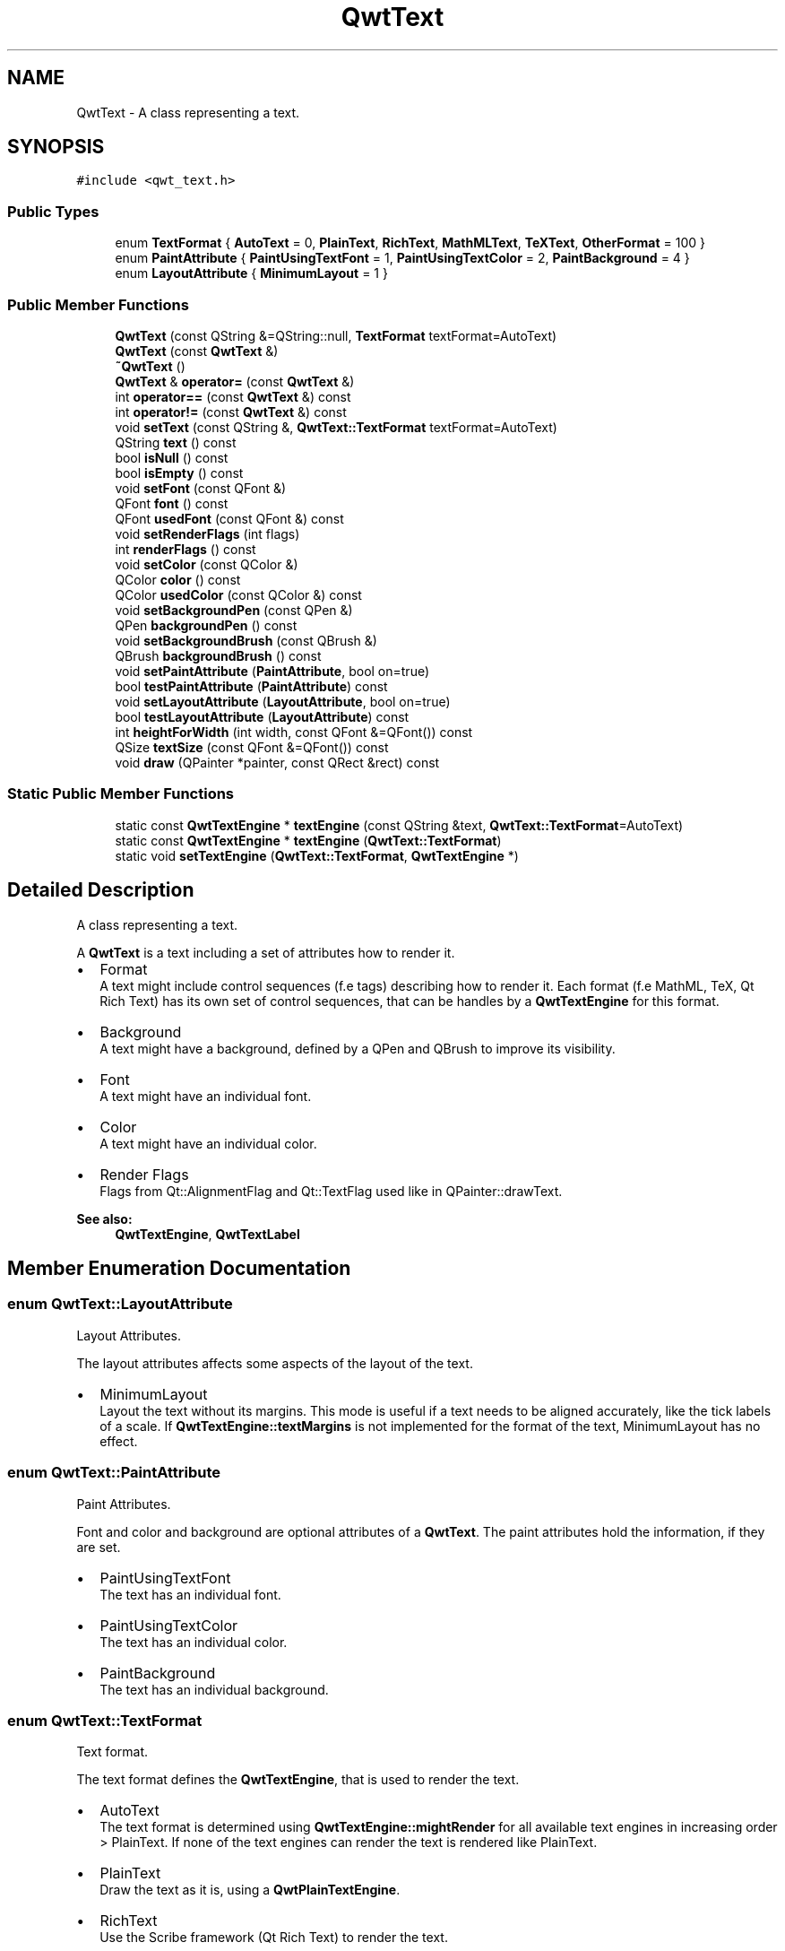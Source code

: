 .TH "QwtText" 3 "22 Mar 2009" "Qwt User's Guide" \" -*- nroff -*-
.ad l
.nh
.SH NAME
QwtText \- A class representing a text.  

.PP
.SH SYNOPSIS
.br
.PP
\fC#include <qwt_text.h>\fP
.PP
.SS "Public Types"

.in +1c
.ti -1c
.RI "enum \fBTextFormat\fP { \fBAutoText\fP =  0, \fBPlainText\fP, \fBRichText\fP, \fBMathMLText\fP, \fBTeXText\fP, \fBOtherFormat\fP =  100 }"
.br
.ti -1c
.RI "enum \fBPaintAttribute\fP { \fBPaintUsingTextFont\fP =  1, \fBPaintUsingTextColor\fP =  2, \fBPaintBackground\fP =  4 }"
.br
.ti -1c
.RI "enum \fBLayoutAttribute\fP { \fBMinimumLayout\fP =  1 }"
.br
.SS "Public Member Functions"

.in +1c
.ti -1c
.RI "\fBQwtText\fP (const QString &=QString::null, \fBTextFormat\fP textFormat=AutoText)"
.br
.ti -1c
.RI "\fBQwtText\fP (const \fBQwtText\fP &)"
.br
.ti -1c
.RI "\fB~QwtText\fP ()"
.br
.ti -1c
.RI "\fBQwtText\fP & \fBoperator=\fP (const \fBQwtText\fP &)"
.br
.ti -1c
.RI "int \fBoperator==\fP (const \fBQwtText\fP &) const "
.br
.ti -1c
.RI "int \fBoperator!=\fP (const \fBQwtText\fP &) const "
.br
.ti -1c
.RI "void \fBsetText\fP (const QString &, \fBQwtText::TextFormat\fP textFormat=AutoText)"
.br
.ti -1c
.RI "QString \fBtext\fP () const "
.br
.ti -1c
.RI "bool \fBisNull\fP () const "
.br
.ti -1c
.RI "bool \fBisEmpty\fP () const "
.br
.ti -1c
.RI "void \fBsetFont\fP (const QFont &)"
.br
.ti -1c
.RI "QFont \fBfont\fP () const "
.br
.ti -1c
.RI "QFont \fBusedFont\fP (const QFont &) const "
.br
.ti -1c
.RI "void \fBsetRenderFlags\fP (int flags)"
.br
.ti -1c
.RI "int \fBrenderFlags\fP () const "
.br
.ti -1c
.RI "void \fBsetColor\fP (const QColor &)"
.br
.ti -1c
.RI "QColor \fBcolor\fP () const "
.br
.ti -1c
.RI "QColor \fBusedColor\fP (const QColor &) const "
.br
.ti -1c
.RI "void \fBsetBackgroundPen\fP (const QPen &)"
.br
.ti -1c
.RI "QPen \fBbackgroundPen\fP () const "
.br
.ti -1c
.RI "void \fBsetBackgroundBrush\fP (const QBrush &)"
.br
.ti -1c
.RI "QBrush \fBbackgroundBrush\fP () const "
.br
.ti -1c
.RI "void \fBsetPaintAttribute\fP (\fBPaintAttribute\fP, bool on=true)"
.br
.ti -1c
.RI "bool \fBtestPaintAttribute\fP (\fBPaintAttribute\fP) const "
.br
.ti -1c
.RI "void \fBsetLayoutAttribute\fP (\fBLayoutAttribute\fP, bool on=true)"
.br
.ti -1c
.RI "bool \fBtestLayoutAttribute\fP (\fBLayoutAttribute\fP) const "
.br
.ti -1c
.RI "int \fBheightForWidth\fP (int width, const QFont &=QFont()) const "
.br
.ti -1c
.RI "QSize \fBtextSize\fP (const QFont &=QFont()) const "
.br
.ti -1c
.RI "void \fBdraw\fP (QPainter *painter, const QRect &rect) const "
.br
.in -1c
.SS "Static Public Member Functions"

.in +1c
.ti -1c
.RI "static const \fBQwtTextEngine\fP * \fBtextEngine\fP (const QString &text, \fBQwtText::TextFormat\fP=AutoText)"
.br
.ti -1c
.RI "static const \fBQwtTextEngine\fP * \fBtextEngine\fP (\fBQwtText::TextFormat\fP)"
.br
.ti -1c
.RI "static void \fBsetTextEngine\fP (\fBQwtText::TextFormat\fP, \fBQwtTextEngine\fP *)"
.br
.in -1c
.SH "Detailed Description"
.PP 
A class representing a text. 

A \fBQwtText\fP is a text including a set of attributes how to render it.
.PP
.IP "\(bu" 2
Format
.br
 A text might include control sequences (f.e tags) describing how to render it. Each format (f.e MathML, TeX, Qt Rich Text) has its own set of control sequences, that can be handles by a \fBQwtTextEngine\fP for this format.
.IP "\(bu" 2
Background
.br
 A text might have a background, defined by a QPen and QBrush to improve its visibility.
.IP "\(bu" 2
Font
.br
 A text might have an individual font.
.IP "\(bu" 2
Color
.br
 A text might have an individual color.
.IP "\(bu" 2
Render Flags
.br
 Flags from Qt::AlignmentFlag and Qt::TextFlag used like in QPainter::drawText.
.PP
.PP
\fBSee also:\fP
.RS 4
\fBQwtTextEngine\fP, \fBQwtTextLabel\fP 
.RE
.PP

.SH "Member Enumeration Documentation"
.PP 
.SS "enum \fBQwtText::LayoutAttribute\fP"
.PP
Layout Attributes. 
.PP
The layout attributes affects some aspects of the layout of the text.
.PP
.IP "\(bu" 2
MinimumLayout
.br
 Layout the text without its margins. This mode is useful if a text needs to be aligned accurately, like the tick labels of a scale. If \fBQwtTextEngine::textMargins\fP is not implemented for the format of the text, MinimumLayout has no effect. 
.PP

.SS "enum \fBQwtText::PaintAttribute\fP"
.PP
Paint Attributes. 
.PP
Font and color and background are optional attributes of a \fBQwtText\fP. The paint attributes hold the information, if they are set.
.PP
.IP "\(bu" 2
PaintUsingTextFont
.br
 The text has an individual font.
.IP "\(bu" 2
PaintUsingTextColor
.br
 The text has an individual color.
.IP "\(bu" 2
PaintBackground
.br
 The text has an individual background. 
.PP

.SS "enum \fBQwtText::TextFormat\fP"
.PP
Text format. 
.PP
The text format defines the \fBQwtTextEngine\fP, that is used to render the text.
.PP
.IP "\(bu" 2
AutoText
.br
 The text format is determined using \fBQwtTextEngine::mightRender\fP for all available text engines in increasing order > PlainText. If none of the text engines can render the text is rendered like PlainText.
.IP "\(bu" 2
PlainText
.br
 Draw the text as it is, using a \fBQwtPlainTextEngine\fP.
.IP "\(bu" 2
RichText
.br
 Use the Scribe framework (Qt Rich Text) to render the text.
.IP "\(bu" 2
MathMLText
.br
 Use a MathML (http://en.wikipedia.org/wiki/MathML) render engine to display the text. The Qwt MathML extension offers such an engine based on the MathML renderer of the Qt solutions package. Unfortunately it is only available for owners of a commercial Qt license.
.IP "\(bu" 2
TeXText
.br
 Use a TeX (http://en.wikipedia.org/wiki/TeX) render engine to display the text.
.IP "\(bu" 2
OtherFormat
.br
 The number of text formats can be extended using setTextEngine. Formats >= OtherFormat are not used by Qwt.
.PP
.PP
\fBSee also:\fP
.RS 4
\fBQwtTextEngine\fP, \fBsetTextEngine()\fP 
.RE
.PP

.SH "Constructor & Destructor Documentation"
.PP 
.SS "QwtText::QwtText (const QString & text = \fCQString::null\fP, \fBQwtText::TextFormat\fP textFormat = \fCAutoText\fP)"
.PP
Constructor
.PP
\fBParameters:\fP
.RS 4
\fItext\fP Text content 
.br
\fItextFormat\fP Text format 
.RE
.PP

.SS "QwtText::QwtText (const \fBQwtText\fP & other)"
.PP
Copy constructor. 
.PP
.SS "QwtText::~QwtText ()"
.PP
Destructor. 
.PP
.SH "Member Function Documentation"
.PP 
.SS "QBrush QwtText::backgroundBrush () const"
.PP
\fBReturns:\fP
.RS 4
Background brush 
.RE
.PP
\fBSee also:\fP
.RS 4
\fBsetBackgroundBrush()\fP, \fBbackgroundPen()\fP 
.RE
.PP

.SS "QPen QwtText::backgroundPen () const"
.PP
\fBReturns:\fP
.RS 4
Background pen 
.RE
.PP
\fBSee also:\fP
.RS 4
\fBsetBackgroundPen()\fP, \fBbackgroundBrush()\fP 
.RE
.PP

.SS "QColor QwtText::color () const"
.PP
Return the pen color, used for painting the text. 
.PP
.SS "void QwtText::draw (QPainter * painter, const QRect & rect) const"
.PP
Draw a text into a rectangle
.PP
\fBParameters:\fP
.RS 4
\fIpainter\fP Painter 
.br
\fIrect\fP Rectangle 
.RE
.PP

.SS "QFont QwtText::font () const"
.PP
Return the font. 
.PP
.SS "int QwtText::heightForWidth (int width, const QFont & defaultFont = \fCQFont()\fP) const"
.PP
Find the height for a given width
.PP
\fBParameters:\fP
.RS 4
\fIdefaultFont\fP Font, used for the calculation if the text has no font 
.br
\fIwidth\fP Width
.RE
.PP
\fBReturns:\fP
.RS 4
Calculated height 
.RE
.PP

.SS "bool QwtText::isEmpty () const\fC [inline]\fP"
.PP
\fBReturns:\fP
.RS 4
\fBtext()\fP.\fBisEmpty()\fP 
.RE
.PP

.SS "bool QwtText::isNull () const\fC [inline]\fP"
.PP
\fBReturns:\fP
.RS 4
\fBtext()\fP.\fBisNull()\fP 
.RE
.PP

.SS "int QwtText::operator!= (const \fBQwtText\fP & other) const"
.PP
Relational operator. 
.PP
.SS "\fBQwtText\fP & QwtText::operator= (const \fBQwtText\fP & other)"
.PP
Assignment operator. 
.PP
.SS "int QwtText::operator== (const \fBQwtText\fP & other) const"
.PP
Relational operator. 
.PP
.SS "int QwtText::renderFlags () const"
.PP
\fBReturns:\fP
.RS 4
Render flags 
.RE
.PP
\fBSee also:\fP
.RS 4
\fBsetRenderFlags()\fP 
.RE
.PP

.SS "void QwtText::setBackgroundBrush (const QBrush & brush)"
.PP
Set the background brush
.PP
\fBParameters:\fP
.RS 4
\fIbrush\fP Background brush 
.RE
.PP
\fBSee also:\fP
.RS 4
\fBbackgroundBrush()\fP, \fBsetBackgroundPen()\fP 
.RE
.PP

.SS "void QwtText::setBackgroundPen (const QPen & pen)"
.PP
Set the background pen
.PP
\fBParameters:\fP
.RS 4
\fIpen\fP Background pen 
.RE
.PP
\fBSee also:\fP
.RS 4
\fBbackgroundPen()\fP, \fBsetBackgroundBrush()\fP 
.RE
.PP

.SS "void QwtText::setColor (const QColor & color)"
.PP
Set the pen color used for painting the text.
.PP
\fBParameters:\fP
.RS 4
\fIcolor\fP Color 
.RE
.PP
\fBNote:\fP
.RS 4
Setting the color might have no effect, when the text contains control sequences for setting colors. 
.RE
.PP

.SS "void QwtText::setFont (const QFont & font)"
.PP
Set the font.
.PP
\fBParameters:\fP
.RS 4
\fIfont\fP Font 
.RE
.PP
\fBNote:\fP
.RS 4
Setting the font might have no effect, when the text contains control sequences for setting fonts. 
.RE
.PP

.SS "void QwtText::setLayoutAttribute (\fBLayoutAttribute\fP attribute, bool on = \fCtrue\fP)"
.PP
Change a layout attribute
.PP
\fBParameters:\fP
.RS 4
\fIattribute\fP Layout attribute 
.br
\fIon\fP On/Off 
.RE
.PP
\fBSee also:\fP
.RS 4
\fBtestLayoutAttribute()\fP 
.RE
.PP

.SS "void QwtText::setPaintAttribute (\fBPaintAttribute\fP attribute, bool on = \fCtrue\fP)"
.PP
Change a paint attribute
.PP
\fBParameters:\fP
.RS 4
\fIattribute\fP Paint attribute 
.br
\fIon\fP On/Off
.RE
.PP
\fBNote:\fP
.RS 4
Used by \fBsetFont()\fP, \fBsetColor()\fP, \fBsetBackgroundPen()\fP and \fBsetBackgroundBrush()\fP 
.RE
.PP
\fBSee also:\fP
.RS 4
\fBtestPaintAttribute()\fP 
.RE
.PP

.SS "void QwtText::setRenderFlags (int renderFlags)"
.PP
Change the render flags. 
.PP
The default setting is Qt::AlignCenter
.PP
\fBParameters:\fP
.RS 4
\fIrenderFlags\fP Bitwise OR of the flags used like in QPainter::drawText
.RE
.PP
\fBSee also:\fP
.RS 4
\fBrenderFlags()\fP, \fBQwtTextEngine::draw()\fP 
.RE
.PP
\fBNote:\fP
.RS 4
Some renderFlags might have no effect, depending on the text format. 
.RE
.PP

.SS "void QwtText::setText (const QString & text, \fBQwtText::TextFormat\fP textFormat = \fCAutoText\fP)"
.PP
Assign a new text content
.PP
\fBParameters:\fP
.RS 4
\fItext\fP Text content 
.br
\fItextFormat\fP Text format
.RE
.PP
\fBSee also:\fP
.RS 4
\fBtext()\fP 
.RE
.PP

.SS "void QwtText::setTextEngine (\fBQwtText::TextFormat\fP format, \fBQwtTextEngine\fP * engine)\fC [static]\fP"
.PP
Assign/Replace a text engine for a text format
.PP
With setTextEngine it is possible to extend Qwt with other types of text formats.
.PP
Owner of a commercial Qt license can build the qwtmathml library, that is based on the MathML renderer, that is included in MML Widget component of the Qt solutions package.
.PP
For QwtText::PlainText it is not allowed to assign a engine == NULL.
.PP
\fBParameters:\fP
.RS 4
\fIformat\fP Text format 
.br
\fIengine\fP Text engine
.RE
.PP
\fBSee also:\fP
.RS 4
\fBQwtMathMLTextEngine\fP 
.RE
.PP
\fBWarning:\fP
.RS 4
Using QwtText::AutoText does nothing. 
.RE
.PP

.SS "bool QwtText::testLayoutAttribute (\fBLayoutAttribute\fP attribute) const"
.PP
Test a layout attribute
.PP
\fBParameters:\fP
.RS 4
\fIattribute\fP Layout attribute 
.RE
.PP
\fBReturns:\fP
.RS 4
true, if attribute is enabled
.RE
.PP
\fBSee also:\fP
.RS 4
\fBsetLayoutAttribute()\fP 
.RE
.PP

.SS "bool QwtText::testPaintAttribute (\fBPaintAttribute\fP attribute) const"
.PP
Test a paint attribute
.PP
\fBParameters:\fP
.RS 4
\fIattribute\fP Paint attribute 
.RE
.PP
\fBReturns:\fP
.RS 4
true, if attribute is enabled
.RE
.PP
\fBSee also:\fP
.RS 4
\fBsetPaintAttribute()\fP 
.RE
.PP

.SS "QString QwtText::text () const"
.PP
Return the text. 
.PP
\fBSee also:\fP
.RS 4
\fBsetText()\fP 
.RE
.PP

.SS "const \fBQwtTextEngine\fP * QwtText::textEngine (\fBQwtText::TextFormat\fP format)\fC [static]\fP"
.PP
Find the text engine for a text format. 
.PP
textEngine can be used to find out if a text format is supported. F.e, if one wants to use MathML labels, the MathML renderer from the commercial Qt solutions package might be required, that is not available in Qt Open Source Edition environments.
.PP
\fBParameters:\fP
.RS 4
\fIformat\fP Text format 
.RE
.PP
\fBReturns:\fP
.RS 4
The text engine, or NULL if no engine is available. 
.RE
.PP

.SS "const \fBQwtTextEngine\fP * QwtText::textEngine (const QString & text, \fBQwtText::TextFormat\fP format = \fCAutoText\fP)\fC [static]\fP"
.PP
Find the text engine for a text format
.PP
In case of QwtText::AutoText the first text engine (beside \fBQwtPlainTextEngine\fP) is returned, where \fBQwtTextEngine::mightRender\fP returns true. If there is none \fBQwtPlainTextEngine\fP is returnd.
.PP
If no text engine is registered for the format \fBQwtPlainTextEngine\fP is returnd.
.PP
\fBParameters:\fP
.RS 4
\fItext\fP Text, needed in case of AutoText 
.br
\fIformat\fP Text format 
.RE
.PP

.SS "QSize QwtText::textSize (const QFont & defaultFont = \fCQFont()\fP) const"
.PP
Find the height for a given width
.PP
\fBParameters:\fP
.RS 4
\fIdefaultFont\fP Font, used for the calculation if the text has no font
.RE
.PP
\fBReturns:\fP
.RS 4
Calculated height
.RE
.PP
Returns the size, that is needed to render text
.PP
\fBParameters:\fP
.RS 4
\fIdefaultFont\fP Font of the text 
.RE
.PP
\fBReturns:\fP
.RS 4
Caluclated size 
.RE
.PP

.SS "QColor QwtText::usedColor (const QColor & defaultColor) const"
.PP
Return the color of the text, if it has one. Otherwise return defaultColor.
.PP
\fBParameters:\fP
.RS 4
\fIdefaultColor\fP Default color 
.RE
.PP
\fBSee also:\fP
.RS 4
\fBsetColor()\fP, \fBcolor()\fP, PaintAttributes 
.RE
.PP

.SS "QFont QwtText::usedFont (const QFont & defaultFont) const"
.PP
Return the font of the text, if it has one. Otherwise return defaultFont.
.PP
\fBParameters:\fP
.RS 4
\fIdefaultFont\fP Default font 
.RE
.PP
\fBSee also:\fP
.RS 4
\fBsetFont()\fP, \fBfont()\fP, PaintAttributes 
.RE
.PP


.SH "Author"
.PP 
Generated automatically by Doxygen for Qwt User's Guide from the source code.

